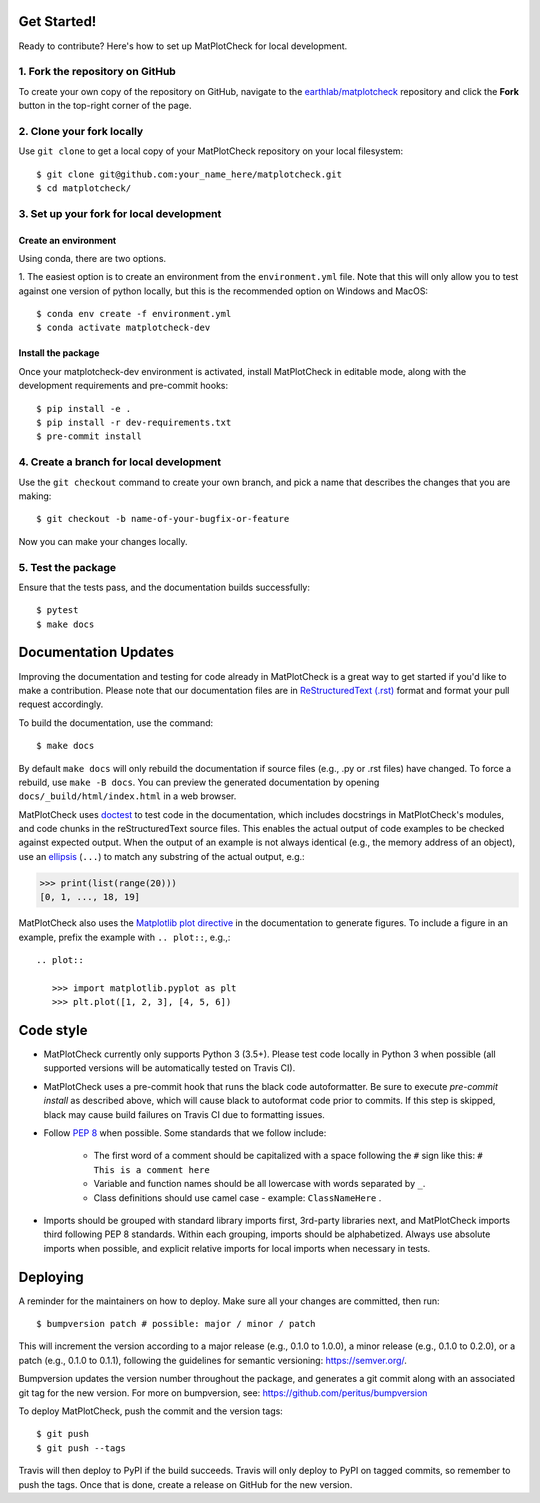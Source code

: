 
Get Started!
============

Ready to contribute? Here's how to set up MatPlotCheck for local development.

1. Fork the repository on GitHub
--------------------------------

To create your own copy of the repository on GitHub, navigate to the
`earthlab/matplotcheck <https://github.com/earthlab/matplotcheck>`_ repository
and click the **Fork** button in the top-right corner of the page.

2. Clone your fork locally
--------------------------

Use ``git clone`` to get a local copy of your MatPlotCheck repository on your
local filesystem::

    $ git clone git@github.com:your_name_here/matplotcheck.git
    $ cd matplotcheck/

3. Set up your fork for local development
-----------------------------------------

Create an environment
^^^^^^^^^^^^^^^^^^^^^

Using conda, there are two options.

1. The easiest option is to create an environment from the
``environment.yml`` file.
Note that this will only allow you to test against one version of python
locally, but this is the recommended option on Windows and MacOS::

    $ conda env create -f environment.yml
    $ conda activate matplotcheck-dev


Install the package
^^^^^^^^^^^^^^^^^^^

Once your matplotcheck-dev environment is activated, install MatPlotCheck in editable
mode, along with the development requirements and pre-commit hooks::

    $ pip install -e .
    $ pip install -r dev-requirements.txt
    $ pre-commit install

4. Create a branch for local development
----------------------------------------

Use the ``git checkout`` command to create your own branch, and pick a name
that describes the changes that you are making::

    $ git checkout -b name-of-your-bugfix-or-feature

Now you can make your changes locally.

5. Test the package
-------------------

Ensure that the tests pass, and the documentation builds successfully::

    $ pytest
    $ make docs


Documentation Updates
=====================

Improving the documentation and testing for code already in MatPlotCheck
is a great way to get started if you'd like to make a contribution. Please note
that our documentation files are in
`ReStructuredText (.rst)
<http://www.sphinx-doc.org/en/master/usage/restructuredtext/basics.html>`_
format and format your pull request
accordingly.

To build the documentation, use the command::

    $ make docs

By default ``make docs`` will only rebuild the documentation if source
files (e.g., .py or .rst files) have changed. To force a rebuild, use
``make -B docs``.
You can preview the generated documentation by opening
``docs/_build/html/index.html`` in a web browser.

MatPlotCheck uses `doctest
<https://www.sphinx-doc.org/en/master/usage/extensions/doctest.html>`_ to test
code in the documentation, which includes docstrings in MatPlotCheck's modules, and
code chunks in the reStructuredText source files.
This enables the actual output of code examples to be checked against expected
output.
When the output of an example is not always identical (e.g., the
memory address of an object), use an `ellipsis
<https://docs.python.org/3.6/library/doctest.html#doctest.ELLIPSIS>`_
(``...``) to match any substring of the actual output, e.g.:

.. code-block:: python

  >>> print(list(range(20)))
  [0, 1, ..., 18, 19]

MatPlotCheck also uses the `Matplotlib plot directive
<https://matplotlib.org/devel/plot_directive.html>`_ in the documentation to
generate figures.
To include a figure in an example, prefix the example with ``.. plot::``,
e.g.,::

    .. plot::

       >>> import matplotlib.pyplot as plt
       >>> plt.plot([1, 2, 3], [4, 5, 6])


Code style
==========

- MatPlotCheck currently only supports Python 3 (3.5+). Please test code locally
  in Python 3 when possible (all supported versions will be automatically
  tested on Travis CI).

- MatPlotCheck uses a pre-commit hook that runs the black code autoformatter.
  Be sure to execute `pre-commit install` as described above, which will cause
  black to autoformat code prior to commits. If this step is skipped, black
  may cause build failures on Travis CI due to formatting issues.

- Follow `PEP 8 <https://www.python.org/dev/peps/pep-0008/>`_ when possible.
  Some standards that we follow include:

    - The first word of a comment should be capitalized with a space following
      the ``#`` sign like this: ``# This is a comment here``
    - Variable and function names should be all lowercase with words separated
      by ``_``.
    - Class definitions should use camel case - example: ``ClassNameHere`` .

- Imports should be grouped with standard library imports first,
  3rd-party libraries next, and MatPlotCheck imports third following PEP 8
  standards. Within each grouping, imports should be alphabetized. Always use
  absolute imports when possible, and explicit relative imports for local
  imports when necessary in tests.


Deploying
=========

A reminder for the maintainers on how to deploy.
Make sure all your changes are committed, then run::

    $ bumpversion patch # possible: major / minor / patch

This will increment the version according to a major release (e.g., 0.1.0 to
1.0.0), a minor release (e.g., 0.1.0 to 0.2.0), or a patch (e.g., 0.1.0 to
0.1.1), following the guidelines for semantic versioning: https://semver.org/.


Bumpversion updates the version number throughout the
package, and generates a git commit along with an associated git tag for the
new version.
For more on bumpversion, see: https://github.com/peritus/bumpversion

To deploy MatPlotCheck, push the commit and the version tags::

    $ git push
    $ git push --tags

Travis will then deploy to PyPI if the build succeeds.
Travis will only deploy to PyPI on tagged commits, so remember to push the tags.
Once that is done, create a release on GitHub for the new version.
